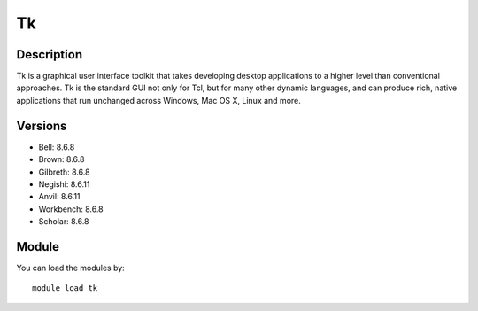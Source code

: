 .. _backbone-label:

Tk
==============================

Description
~~~~~~~~
Tk is a graphical user interface toolkit that takes developing desktop applications to a higher level than conventional approaches. Tk is the standard GUI not only for Tcl, but for many other dynamic languages, and can produce rich, native applications that run unchanged across Windows, Mac OS X, Linux and more.

Versions
~~~~~~~~
- Bell: 8.6.8
- Brown: 8.6.8
- Gilbreth: 8.6.8
- Negishi: 8.6.11
- Anvil: 8.6.11
- Workbench: 8.6.8
- Scholar: 8.6.8

Module
~~~~~~~~
You can load the modules by::

    module load tk

